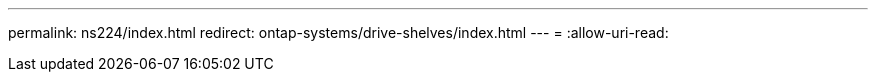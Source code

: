 ---
permalink: ns224/index.html 
redirect: ontap-systems/drive-shelves/index.html 
---
= 
:allow-uri-read: 


